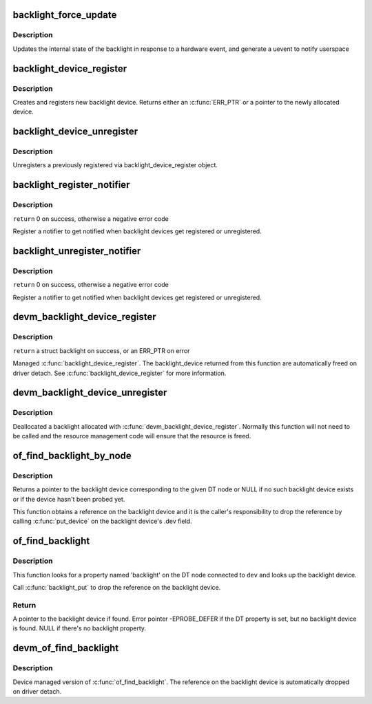 .. -*- coding: utf-8; mode: rst -*-
.. src-file: drivers/video/backlight/backlight.c

.. _`backlight_force_update`:

backlight_force_update
======================

.. c:function:: void backlight_force_update(struct backlight_device *bd, enum backlight_update_reason reason)

    tell the backlight subsystem that hardware state has changed

    :param bd:
        the backlight device to update
    :type bd: struct backlight_device \*

    :param reason:
        *undescribed*
    :type reason: enum backlight_update_reason

.. _`backlight_force_update.description`:

Description
-----------

Updates the internal state of the backlight in response to a hardware event,
and generate a uevent to notify userspace

.. _`backlight_device_register`:

backlight_device_register
=========================

.. c:function:: struct backlight_device *backlight_device_register(const char *name, struct device *parent, void *devdata, const struct backlight_ops *ops, const struct backlight_properties *props)

    create and register a new object of backlight_device class.

    :param name:
        the name of the new object(must be the same as the name of the
        respective framebuffer device).
    :type name: const char \*

    :param parent:
        a pointer to the parent device
    :type parent: struct device \*

    :param devdata:
        an optional pointer to be stored for private driver use. The
        methods may retrieve it by using bl_get_data(bd).
    :type devdata: void \*

    :param ops:
        the backlight operations structure.
    :type ops: const struct backlight_ops \*

    :param props:
        *undescribed*
    :type props: const struct backlight_properties \*

.. _`backlight_device_register.description`:

Description
-----------

Creates and registers new backlight device. Returns either an
\ :c:func:`ERR_PTR`\  or a pointer to the newly allocated device.

.. _`backlight_device_unregister`:

backlight_device_unregister
===========================

.. c:function:: void backlight_device_unregister(struct backlight_device *bd)

    unregisters a backlight device object.

    :param bd:
        the backlight device object to be unregistered and freed.
    :type bd: struct backlight_device \*

.. _`backlight_device_unregister.description`:

Description
-----------

Unregisters a previously registered via backlight_device_register object.

.. _`backlight_register_notifier`:

backlight_register_notifier
===========================

.. c:function:: int backlight_register_notifier(struct notifier_block *nb)

    get notified of backlight (un)registration

    :param nb:
        notifier block with the notifier to call on backlight (un)registration
    :type nb: struct notifier_block \*

.. _`backlight_register_notifier.description`:

Description
-----------

\ ``return``\  0 on success, otherwise a negative error code

Register a notifier to get notified when backlight devices get registered
or unregistered.

.. _`backlight_unregister_notifier`:

backlight_unregister_notifier
=============================

.. c:function:: int backlight_unregister_notifier(struct notifier_block *nb)

    unregister a backlight notifier

    :param nb:
        notifier block to unregister
    :type nb: struct notifier_block \*

.. _`backlight_unregister_notifier.description`:

Description
-----------

\ ``return``\  0 on success, otherwise a negative error code

Register a notifier to get notified when backlight devices get registered
or unregistered.

.. _`devm_backlight_device_register`:

devm_backlight_device_register
==============================

.. c:function:: struct backlight_device *devm_backlight_device_register(struct device *dev, const char *name, struct device *parent, void *devdata, const struct backlight_ops *ops, const struct backlight_properties *props)

    resource managed \ :c:func:`backlight_device_register`\ 

    :param dev:
        the device to register
    :type dev: struct device \*

    :param name:
        the name of the device
    :type name: const char \*

    :param parent:
        a pointer to the parent device
    :type parent: struct device \*

    :param devdata:
        an optional pointer to be stored for private driver use
    :type devdata: void \*

    :param ops:
        the backlight operations structure
    :type ops: const struct backlight_ops \*

    :param props:
        the backlight properties
    :type props: const struct backlight_properties \*

.. _`devm_backlight_device_register.description`:

Description
-----------

\ ``return``\  a struct backlight on success, or an ERR_PTR on error

Managed \ :c:func:`backlight_device_register`\ . The backlight_device returned
from this function are automatically freed on driver detach.
See \ :c:func:`backlight_device_register`\  for more information.

.. _`devm_backlight_device_unregister`:

devm_backlight_device_unregister
================================

.. c:function:: void devm_backlight_device_unregister(struct device *dev, struct backlight_device *bd)

    resource managed \ :c:func:`backlight_device_unregister`\ 

    :param dev:
        the device to unregister
    :type dev: struct device \*

    :param bd:
        the backlight device to unregister
    :type bd: struct backlight_device \*

.. _`devm_backlight_device_unregister.description`:

Description
-----------

Deallocated a backlight allocated with \ :c:func:`devm_backlight_device_register`\ .
Normally this function will not need to be called and the resource management
code will ensure that the resource is freed.

.. _`of_find_backlight_by_node`:

of_find_backlight_by_node
=========================

.. c:function:: struct backlight_device *of_find_backlight_by_node(struct device_node *node)

    find backlight device by device-tree node

    :param node:
        device-tree node of the backlight device
    :type node: struct device_node \*

.. _`of_find_backlight_by_node.description`:

Description
-----------

Returns a pointer to the backlight device corresponding to the given DT
node or NULL if no such backlight device exists or if the device hasn't
been probed yet.

This function obtains a reference on the backlight device and it is the
caller's responsibility to drop the reference by calling \ :c:func:`put_device`\  on
the backlight device's .dev field.

.. _`of_find_backlight`:

of_find_backlight
=================

.. c:function:: struct backlight_device *of_find_backlight(struct device *dev)

    Get backlight device

    :param dev:
        Device
    :type dev: struct device \*

.. _`of_find_backlight.description`:

Description
-----------

This function looks for a property named 'backlight' on the DT node
connected to \ ``dev``\  and looks up the backlight device.

Call \ :c:func:`backlight_put`\  to drop the reference on the backlight device.

.. _`of_find_backlight.return`:

Return
------

A pointer to the backlight device if found.
Error pointer -EPROBE_DEFER if the DT property is set, but no backlight
device is found.
NULL if there's no backlight property.

.. _`devm_of_find_backlight`:

devm_of_find_backlight
======================

.. c:function:: struct backlight_device *devm_of_find_backlight(struct device *dev)

    Resource-managed \ :c:func:`of_find_backlight`\ 

    :param dev:
        Device
    :type dev: struct device \*

.. _`devm_of_find_backlight.description`:

Description
-----------

Device managed version of \ :c:func:`of_find_backlight`\ .
The reference on the backlight device is automatically
dropped on driver detach.

.. This file was automatic generated / don't edit.


